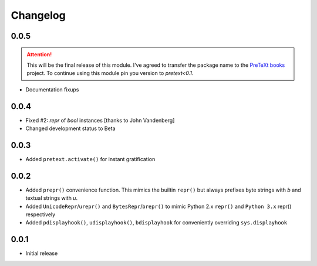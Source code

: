 =========
Changelog
=========

0.0.5
-----

.. attention:: This will be the final release of this module.
    I've agreed to transfer the package name to the `PreTeXt books`_ project.
    To continue using this module pin you version to `pretext<0.1`.

* Documentation fixups

.. _PreTeXt books: https://pretextbook.org/

0.0.4
-----

* Fixed #2: `repr` of `bool` instances [thanks to John Vandenberg]
* Changed development status to Beta

0.0.3
-----

* Added ``pretext.activate()`` for instant gratification

0.0.2
-----

* Added ``prepr()`` convenience function. This mimics the builtin ``repr()``
  but always prefixes byte strings with `b` and textual strings with `u`.
* Added ``UnicodeRepr``/``urepr()`` and ``BytesRepr``/``brepr()``
  to mimic Python 2.x ``repr()`` and ``Python 3.x`` repr() respectively
* Added ``pdisplayhook()``, ``udisplayhook()``, ``bdisplayhook`` for
  conveniently overriding ``sys.displayhook``

0.0.1
-----

* Initial release
